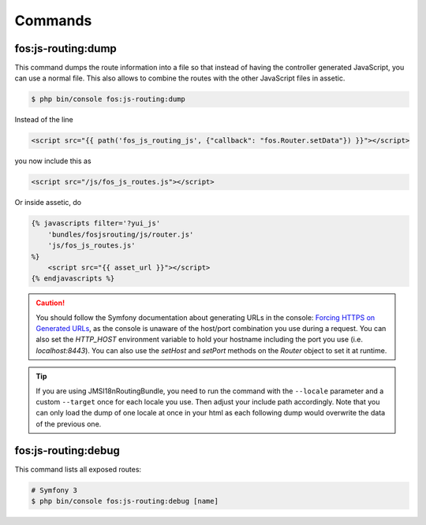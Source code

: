 Commands
========

fos:js-routing:dump
-------------------

This command dumps the route information into a file so that instead of having
the controller generated JavaScript, you can use a normal file. This also allows
to combine the routes with the other JavaScript files in assetic.

.. code-block:: bash

    $ php bin/console fos:js-routing:dump

Instead of the line

.. code-block:: twig

    <script src="{{ path('fos_js_routing_js', {"callback": "fos.Router.setData"}) }}"></script>

you now include this as

.. code-block:: html

    <script src="/js/fos_js_routes.js"></script>

Or inside assetic, do

.. code-block:: twig

    {% javascripts filter='?yui_js'
        'bundles/fosjsrouting/js/router.js'
        'js/fos_js_routes.js'
    %}
        <script src="{{ asset_url }}"></script>
    {% endjavascripts %}

.. caution::

    You should follow the Symfony documentation about generating URLs
    in the console: `Forcing HTTPS on Generated URLs`_, as the console is unaware
    of the host/port combination you use during a request. You can also set the
    `HTTP_HOST` environment variable to hold your hostname including the port you
    use (i.e. `localhost:8443`). You can also use the `setHost` and `setPort`
    methods on the `Router` object to set it at runtime.

.. tip::

    If you are using JMSI18nRoutingBundle, you need to run the command with the
    ``--locale`` parameter and a custom ``--target`` once for each locale you use.
    Then adjust your include path accordingly. Note that you can only load the dump
    of one locale at once in your html as each following dump would overwrite the
    data of the previous one.

fos:js-routing:debug
--------------------

This command lists all exposed routes:

.. code-block:: bash

    # Symfony 3
    $ php bin/console fos:js-routing:debug [name]

.. _`Forcing HTTPS on Generated URLs`: https://symfony.com/doc/current/routing.html#forcing-https-on-generated-urls
